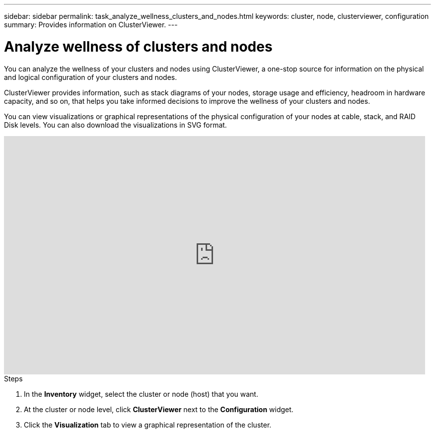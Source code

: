 ---
sidebar: sidebar
permalink: task_analyze_wellness_clusters_and_nodes.html
keywords: cluster, node, clusterviewer, configuration
summary: Provides information on ClusterViewer.
---

= Analyze wellness of clusters and nodes
:toclevels: 1
:hardbreaks:
:nofooter:
:icons: font
:linkattrs:
:imagesdir: ./media/

[.lead]
You can analyze the wellness of your clusters and nodes using ClusterViewer, a one-stop source for information on the physical and logical configuration of your clusters and nodes.

ClusterViewer provides information, such as stack diagrams of your nodes, storage usage and efficiency, headroom in hardware capacity, and so on, that helps you take informed decisions to improve the wellness of your clusters and nodes.

You can view visualizations or graphical representations of the physical configuration of your nodes at cable, stack, and RAID Disk levels. You can also download the visualizations in SVG format.

video::FVbb2bbIY9E[youtube, width=848, height=480]

.Steps
. In the *Inventory* widget, select the cluster or node (host) that you want.
. At the cluster or node level, click *ClusterViewer* next to the *Configuration* widget.
. Click the *Visualization* tab to view a graphical representation of the cluster.
